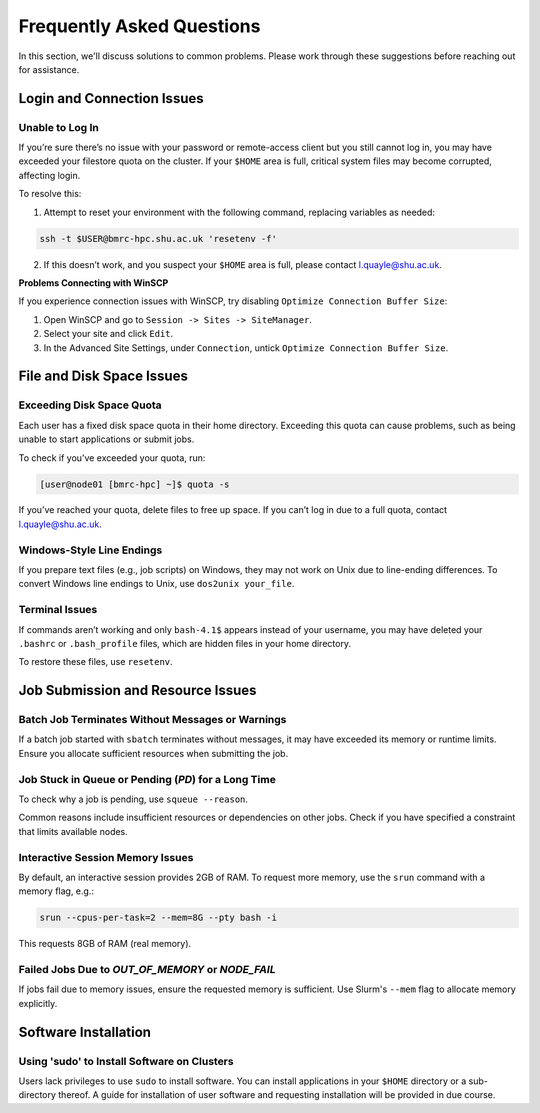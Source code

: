 .. _faqs:

Frequently Asked Questions
==========================

In this section, we'll discuss solutions to common problems. Please work through these suggestions before reaching out for assistance.


Login and Connection Issues
---------------------------

Unable to Log In
^^^^^^^^^^^^^^^^

If you’re sure there’s no issue with your password or remote-access client but you still cannot log in, you may have exceeded your filestore quota on the cluster. If your ``$HOME`` area is full, critical system files may become corrupted, affecting login.

To resolve this:

1. Attempt to reset your environment with the following command, replacing variables as needed:

.. code-block:: shell

   ssh -t $USER@bmrc-hpc.shu.ac.uk 'resetenv -f'

2. If this doesn’t work, and you suspect your ``$HOME`` area is full, please contact `l.quayle@shu.ac.uk <mailto:l.quayle@shu.ac.uk>`_.

**Problems Connecting with WinSCP**

If you experience connection issues with WinSCP, try disabling ``Optimize Connection Buffer Size``:

1. Open WinSCP and go to ``Session -> Sites -> SiteManager``.
2. Select your site and click ``Edit``.
3. In the Advanced Site Settings, under ``Connection``, untick ``Optimize Connection Buffer Size``.


File and Disk Space Issues
--------------------------

Exceeding Disk Space Quota
^^^^^^^^^^^^^^^^^^^^^^^^^^

Each user has a fixed disk space quota in their home directory. Exceeding this quota can cause problems, such as being unable to start applications or submit jobs.

To check if you’ve exceeded your quota, run:

.. code-block:: shell

   [user@node01 [bmrc-hpc] ~]$ quota -s

If you’ve reached your quota, delete files to free up space. If you can’t log in due to a full quota, contact `l.quayle@shu.ac.uk <mailto:l.quayle@shu.ac.uk>`_.

Windows-Style Line Endings
^^^^^^^^^^^^^^^^^^^^^^^^^^

If you prepare text files (e.g., job scripts) on Windows, they may not work on Unix due to line-ending differences. To convert Windows line endings to Unix, use ``dos2unix your_file``.

Terminal Issues
^^^^^^^^^^^^^^^

If commands aren’t working and only ``bash-4.1$`` appears instead of your username, you may have deleted your ``.bashrc`` or ``.bash_profile`` files, which are hidden files in your home directory.

To restore these files, use ``resetenv``.


Job Submission and Resource Issues
----------------------------------

Batch Job Terminates Without Messages or Warnings
^^^^^^^^^^^^^^^^^^^^^^^^^^^^^^^^^^^^^^^^^^^^^^^^^

If a batch job started with ``sbatch`` terminates without messages, it may have exceeded its memory or runtime limits. Ensure you allocate sufficient resources when submitting the job.

Job Stuck in Queue or Pending (`PD`) for a Long Time
^^^^^^^^^^^^^^^^^^^^^^^^^^^^^^^^^^^^^^^^^^^^^^^^^^^^

To check why a job is pending, use ``squeue --reason``.

Common reasons include insufficient resources or dependencies on other jobs. Check if you have specified a constraint that limits available nodes.

Interactive Session Memory Issues
^^^^^^^^^^^^^^^^^^^^^^^^^^^^^^^^^

By default, an interactive session provides 2GB of RAM. To request more memory, use the ``srun`` command with a memory flag, e.g.:

.. code-block:: shell

   srun --cpus-per-task=2 --mem=8G --pty bash -i

This requests 8GB of RAM (real memory).

Failed Jobs Due to `OUT_OF_MEMORY` or `NODE_FAIL`
^^^^^^^^^^^^^^^^^^^^^^^^^^^^^^^^^^^^^^^^^^^^^^^^^

If jobs fail due to memory issues, ensure the requested memory is sufficient. Use Slurm's ``--mem`` flag to allocate memory explicitly.


Software Installation
---------------------

Using 'sudo' to Install Software on Clusters
^^^^^^^^^^^^^^^^^^^^^^^^^^^^^^^^^^^^^^^^^^^^

Users lack privileges to use ``sudo`` to install software. You can install applications in your ``$HOME`` directory or a sub-directory thereof. A guide for installation of user software and requesting installation will be provided in due course.
